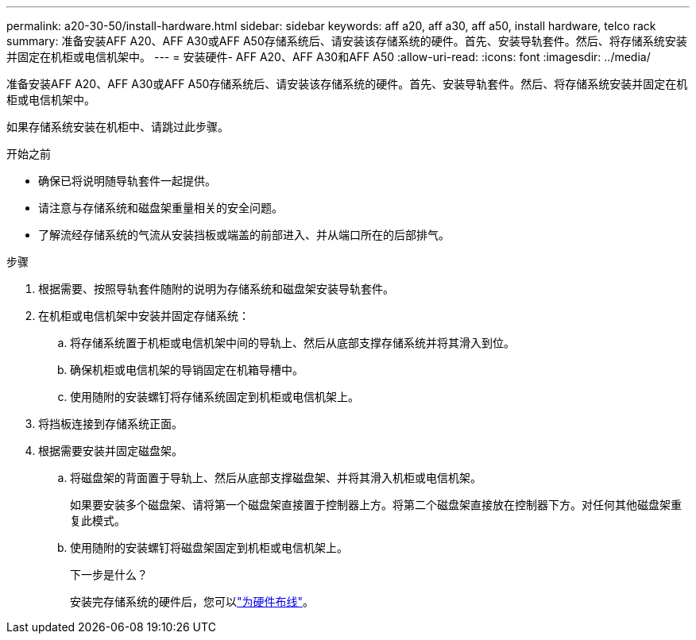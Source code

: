 ---
permalink: a20-30-50/install-hardware.html 
sidebar: sidebar 
keywords: aff a20, aff a30, aff a50, install hardware, telco rack 
summary: 准备安装AFF A20、AFF A30或AFF A50存储系统后、请安装该存储系统的硬件。首先、安装导轨套件。然后、将存储系统安装并固定在机柜或电信机架中。 
---
= 安装硬件- AFF A20、AFF A30和AFF A50
:allow-uri-read: 
:icons: font
:imagesdir: ../media/


[role="lead"]
准备安装AFF A20、AFF A30或AFF A50存储系统后、请安装该存储系统的硬件。首先、安装导轨套件。然后、将存储系统安装并固定在机柜或电信机架中。

如果存储系统安装在机柜中、请跳过此步骤。

.开始之前
* 确保已将说明随导轨套件一起提供。
* 请注意与存储系统和磁盘架重量相关的安全问题。
* 了解流经存储系统的气流从安装挡板或端盖的前部进入、并从端口所在的后部排气。


.步骤
. 根据需要、按照导轨套件随附的说明为存储系统和磁盘架安装导轨套件。
. 在机柜或电信机架中安装并固定存储系统：
+
.. 将存储系统置于机柜或电信机架中间的导轨上、然后从底部支撑存储系统并将其滑入到位。
.. 确保机柜或电信机架的导销固定在机箱导槽中。
.. 使用随附的安装螺钉将存储系统固定到机柜或电信机架上。


. 将挡板连接到存储系统正面。
. 根据需要安装并固定磁盘架。
+
.. 将磁盘架的背面置于导轨上、然后从底部支撑磁盘架、并将其滑入机柜或电信机架。
+
如果要安装多个磁盘架、请将第一个磁盘架直接置于控制器上方。将第二个磁盘架直接放在控制器下方。对任何其他磁盘架重复此模式。

.. 使用随附的安装螺钉将磁盘架固定到机柜或电信机架上。
+
.下一步是什么？
安装完存储系统的硬件后，您可以link:install-cable.html["为硬件布线"]。




